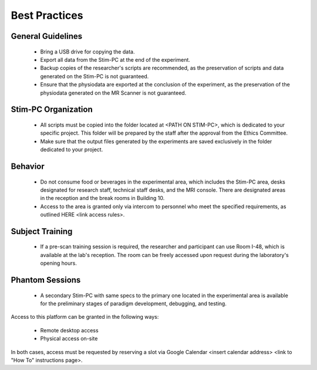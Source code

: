 Best Practices
===============

General Guidelines
---------------
  - Bring a USB drive for copying the data.

  - Export all data from the Stim-PC at the end of the experiment.

  - Backup copies of the researcher's scripts are recommended, as the preservation of scripts and data generated on the Stim-PC is not guaranteed.

  - Ensure that the physiodata are exported at the conclusion of the experiment, as the preservation of the physiodata generated on the MR Scanner is not guaranteed.

Stim-PC Organization
----------------
  - All scripts must be copied into the folder located at <PATH ON STIM-PC>, which is dedicated to your specific project. This folder will be prepared by the staff after the approval from the Ethics Committee.

  - Make sure that the output files generated by the experiments are saved exclusively in the folder dedicated to your project.

Behavior
----------
  - Do not consume food or beverages in the experimental area, which includes the Stim-PC area, desks designated for research staff, technical staff desks, and the MRI console. There are designated areas in the reception and the break rooms in Building 10.

  - Access to the area is granted only via intercom to personnel who meet the specified requirements, as outlined HERE <link access rules>.

Subject Training
-----------
  - If a pre-scan training session is required, the researcher and participant can use Room I-48, which is available at the lab's reception. The room can be freely accessed upon request during the laboratory's opening hours.

Phantom Sessions
----------------
  - A secondary Stim-PC with same specs to the primary one located in the experimental area is available for the preliminary stages of paradigm development, debugging, and testing.

Access to this platform can be granted in the following ways:

  - Remote desktop access
  - Physical access on-site

In both cases, access must be requested by reserving a slot via Google Calendar <insert calendar address> <link to "How To" instructions page>.
